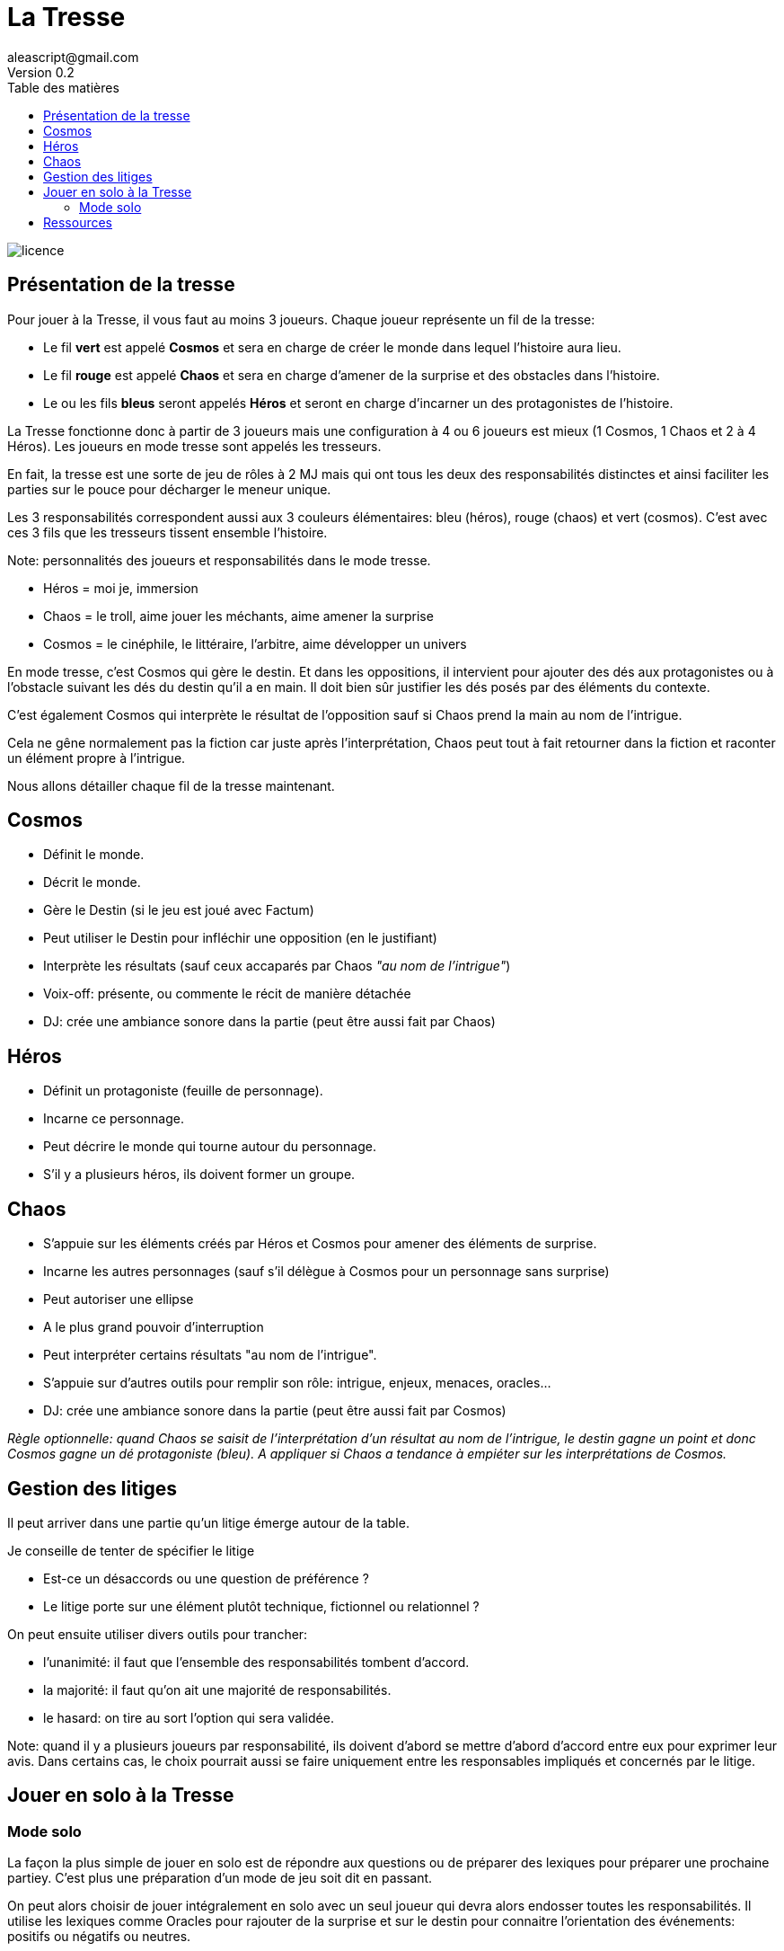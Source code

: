 = La Tresse
aleascript@gmail.com
Version 0.2
:doctype: book
//:sectnums:
:toc:
:toclevels: 4
:toc-title: Table des matières
:description: La Tresse est un moteur narratif pour jeux de rôles
:keywords: JdR, Moteur narratif, Partage d'autorité, Solo
:imagesdir: ./img
image::licence.png[]

== Présentation de la tresse

Pour jouer à la Tresse, il vous faut au moins 3 joueurs. Chaque joueur représente un fil de la tresse:

* Le fil *vert* est appelé *Cosmos* et sera en charge de créer le monde dans lequel l'histoire aura lieu.
* Le fil *rouge* est appelé *Chaos* et sera en charge d'amener de la surprise et des obstacles dans l'histoire.
* Le ou les fils *bleus* seront appelés *Héros* et seront en charge d'incarner un des protagonistes de l'histoire.

La Tresse fonctionne donc à partir de 3 joueurs mais une configuration à 4 ou 6 joueurs est mieux (1 Cosmos, 1 Chaos et 2 à 4 Héros). Les joueurs en mode tresse sont appelés les tresseurs.

En fait,  la tresse est une sorte de jeu de rôles à 2 MJ mais qui ont tous les deux des responsabilités distinctes et ainsi faciliter les parties sur le pouce pour décharger le meneur unique.

Les 3 responsabilités correspondent aussi aux 3 couleurs élémentaires: bleu (héros), rouge (chaos) et vert (cosmos). C'est avec ces 3 fils que les tresseurs tissent ensemble l'histoire.

Note: personnalités des joueurs et responsabilités dans le mode tresse.

- Héros = moi je, immersion
- Chaos = le troll, aime jouer les méchants, aime amener la surprise
- Cosmos = le cinéphile, le littéraire, l'arbitre, aime développer un univers

En mode tresse, c'est Cosmos qui gère le destin. Et dans les oppositions, il intervient pour ajouter des dés aux protagonistes ou à l'obstacle suivant les dés du destin qu'il a en main. Il doit bien sûr justifier les dés posés par des éléments du contexte.

C'est également Cosmos qui interprète le résultat de l'opposition sauf si Chaos prend la main au nom de l'intrigue.

Cela ne gêne normalement pas la fiction car juste après l'interprétation, Chaos peut tout à fait retourner dans la fiction et raconter un élément propre à l'intrigue.

Nous allons détailler chaque fil de la tresse maintenant.


== Cosmos

* Définit le monde.
* Décrit le monde.
* Gère le Destin (si le jeu est joué avec Factum)
* Peut utiliser le Destin pour infléchir une opposition (en le justifiant)
* Interprète les résultats (sauf ceux accaparés par Chaos _"au nom de l'intrigue"_)
* Voix-off: présente, ou commente le récit de manière détachée
* DJ: crée une ambiance sonore dans la partie (peut être aussi fait par Chaos)

== Héros

* Définit un protagoniste (feuille de personnage).
* Incarne ce personnage.
* Peut décrire le monde qui tourne autour du personnage.
* S'il y a plusieurs héros, ils doivent former un groupe.

== Chaos

* S'appuie sur les éléments créés par Héros et Cosmos pour amener des éléments de surprise.
* Incarne les autres personnages (sauf s'il délègue à Cosmos pour un personnage sans surprise)
* Peut autoriser une ellipse
* A le plus grand pouvoir d'interruption
* Peut interpréter certains résultats "au nom de l'intrigue".
* S'appuie sur d'autres outils pour remplir son rôle: intrigue, enjeux, menaces, oracles...
* DJ: crée une ambiance sonore dans la partie (peut être aussi fait par Cosmos)

_Règle optionnelle: quand Chaos se saisit de l'interprétation d'un résultat au nom de l'intrigue, le destin gagne un point et donc Cosmos gagne un dé protagoniste (bleu). A appliquer si Chaos a tendance à empiéter sur les interprétations de Cosmos._


== Gestion des litiges

Il peut arriver dans une partie qu'un litige émerge autour de la table.

Je conseille de tenter de spécifier le litige

* Est-ce un désaccords ou une question de préférence ?
* Le litige porte sur une élément plutôt technique, fictionnel ou relationnel ?

On peut ensuite utiliser divers outils pour trancher:

- l'unanimité: il faut que l'ensemble des responsabilités tombent d'accord.
- la majorité: il faut qu'on ait une majorité de responsabilités.
- le hasard: on tire au sort l'option qui sera validée.

Note: quand il y a plusieurs joueurs par responsabilité, ils doivent d'abord se mettre d'abord d'accord entre eux pour exprimer leur avis. Dans certains cas, le choix pourrait aussi se faire uniquement entre les responsables impliqués et concernés par le litige.

== Jouer en solo à la Tresse

=== Mode solo

La façon la plus simple de jouer en solo est de répondre  aux questions ou de préparer des lexiques pour préparer une prochaine partiey. C'est plus une préparation d'un mode de jeu soit dit en passant.

On peut alors choisir de jouer intégralement en solo avec un seul joueur qui devra alors endosser toutes les responsabilités. Il utilise les lexiques comme Oracles pour rajouter de la surprise et sur le destin pour connaitre l'orientation des événements: positifs ou négatifs ou neutres.

En solo: vous pouvez procéder de la sorte:

Vous jouez la phase de cadrage et les préparatifs en alternant les différentes responsabilités en terminant par Chaos pour un choix d'intrigues.

Puis vous pouvez jouer la partie en enchaînant les situations:

1. Début: immersion Héros / Cosmos : où sont les héros, ce qu'ils font et quelles sont les opportunités qui s'ouvrent à eux.
2. Conflit: Chaos : utilisation du destin, d'oracle, etc.. pour déterminer l'obstacle qui émerge
3. Résolution: jets de dés
4. Conclusion: immersion Héros / Cosmos (qui peut être le 1. d'une autre boucle narrative)

**Utilisation du Destin**

En solo, quand le Destin est négatif, on peut faire un jet de destin au début de chaque nouvel embranchement fictionnel: on jette alors un dé et si le jet est inférieur à la valeur absolue du Destin, alors la prochaine situation sera un contretemps pour les protagonistes.

**Utilisation des oracles**

Les oracles sont plus utilisés quand on joue en solo pour avoir le niveau de surprise d'une partie à plusieurs.

**Utilisation des résolutions**

En solo, on utilise les résultats ratés (échec et fiasco) des résolutions pour créer de la surprise et amener des révélations.


== Ressources

* link:lexiques/principes_pour_tous.adoc[*lexiques -> principes pour tous*]: un lexique un peu particulier qui regroupe des principes applicables a priori pour tous les joueurs indépendamment du mode.
* link:lexiques/principes_heros.adoc[*lexiques -> principes pour Héros*]: un lexique un peu particulier qui regroupe des principes pour les joueurs Héros
* link:lexiques/principes_cosmos.adoc[*lexiques -> principes pour Cosmos*]: un lexique un peu particulier qui regroupe des principes pour le joueur Cosmos
* link:lexiques/principes_chaos.adoc[*lexiques -> principes pour Chaos*]: un lexique un peu particulier qui regroupe des principes pour le joueur Chaos
